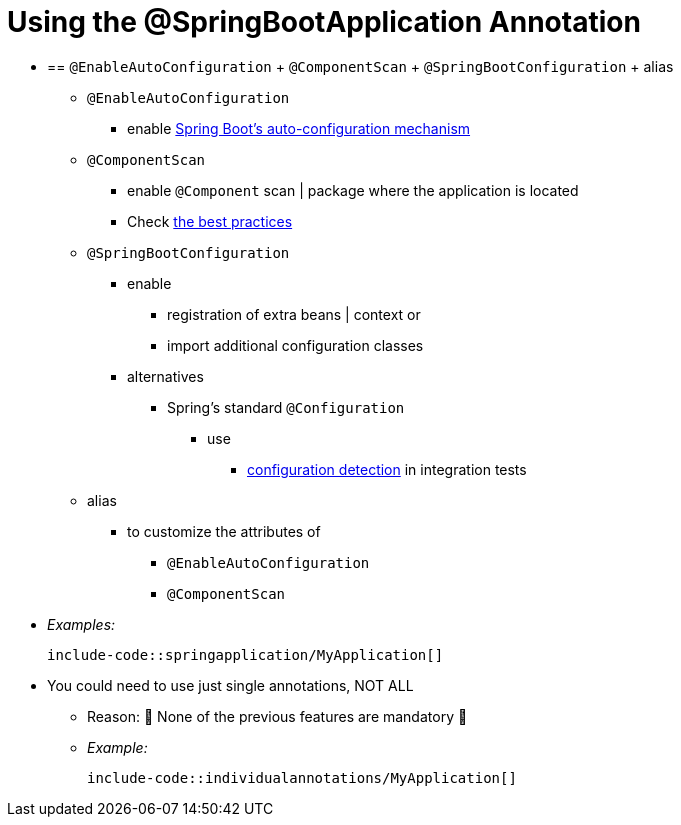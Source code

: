 [[using.using-the-springbootapplication-annotation]]
= Using the @SpringBootApplication Annotation

* == `@EnableAutoConfiguration` + `@ComponentScan` + `@SpringBootConfiguration` + alias
    ** `@EnableAutoConfiguration`
        *** enable xref:using/auto-configuration.adoc[Spring Boot's auto-configuration mechanism]
    ** `@ComponentScan`
        *** enable `@Component` scan | package where the application is located
        *** Check xref:using/structuring-your-code.adoc[the best practices]
    ** `@SpringBootConfiguration`
        *** enable
            **** registration of extra beans | context or
            **** import additional configuration classes
        *** alternatives
            **** Spring's standard `@Configuration`
                ***** use
                    ****** xref:testing/spring-boot-applications.adoc#testing.spring-boot-applications.detecting-configuration[configuration detection] in integration tests
    ** alias
        *** to customize the attributes of
            **** `@EnableAutoConfiguration`
            **** `@ComponentScan`
* _Examples:_

    include-code::springapplication/MyApplication[]

* You could need to use just single annotations, NOT ALL
    ** Reason: 🧠 None of the previous features are mandatory 🧠
    ** _Example:_

        include-code::individualannotations/MyApplication[]
